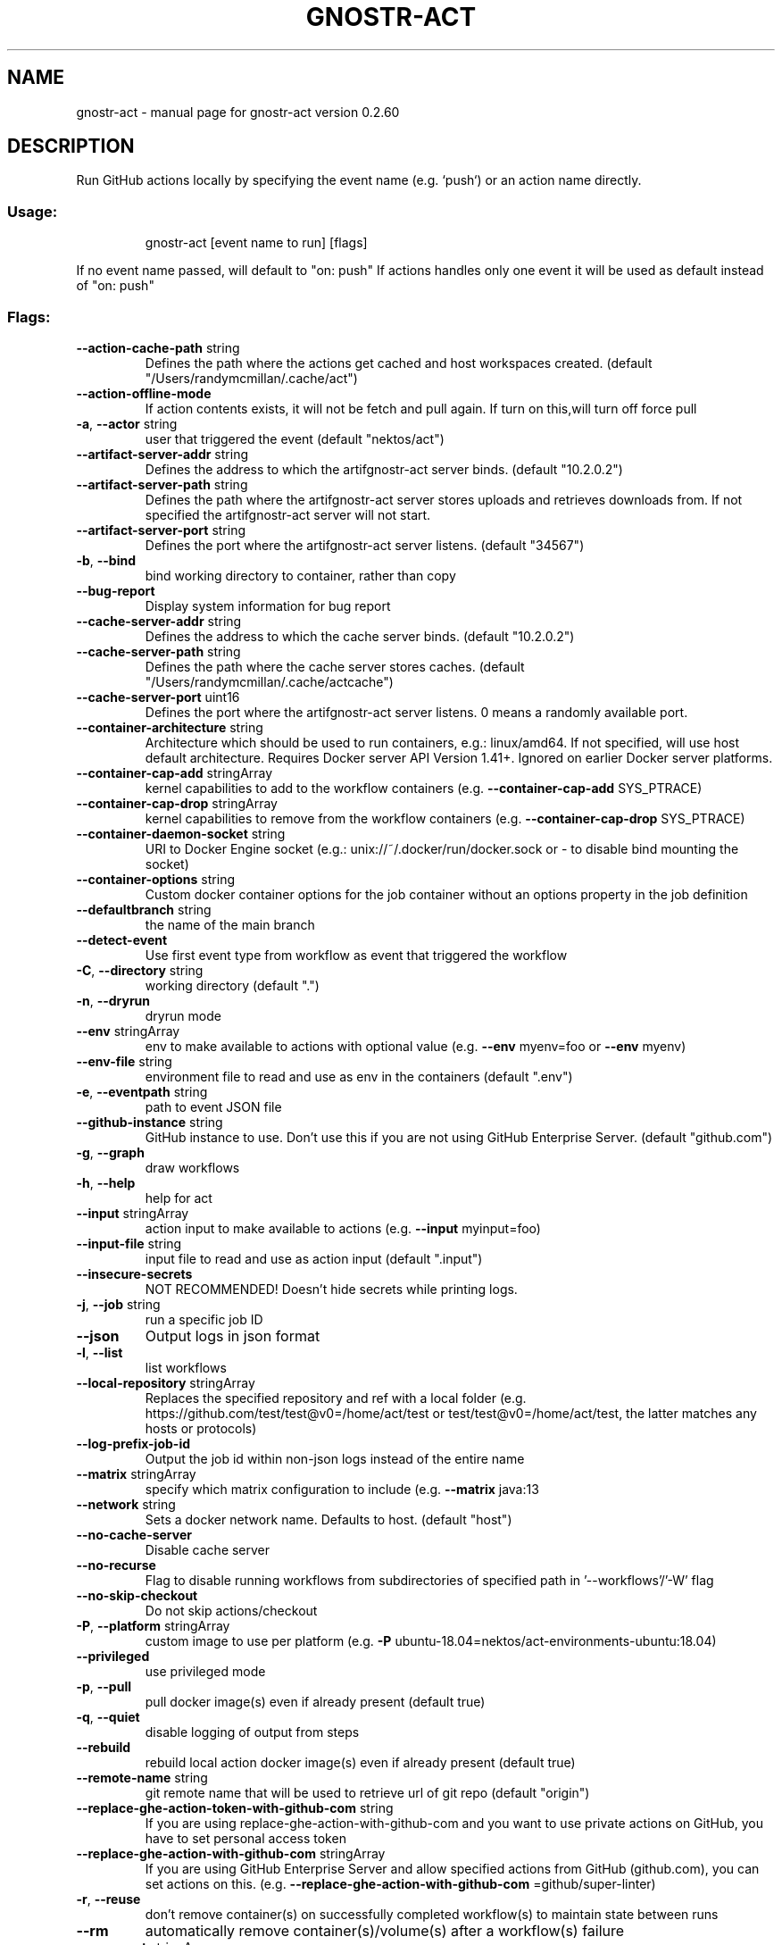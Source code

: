 .\" DO NOT MODIFY THIS FILE!  It was generated by help2man 1.49.3.
.TH GNOSTR-ACT "1" "March 2024" "gnostr-act version 0.2.60" "User Commands"
.SH NAME
gnostr-act \- manual page for gnostr-act version 0.2.60
.SH DESCRIPTION
Run GitHub actions locally by specifying the event name (e.g. `push`) or an action name directly.
.SS "Usage:"
.IP
gnostr-act [event name to run] [flags]
.PP
If no event name passed, will default to "on: push"
If actions handles only one event it will be used as default instead of "on: push"
.SS "Flags:"
.TP
\fB\-\-action\-cache\-path\fR string
Defines the path where the actions get cached and host workspaces created. (default "/Users/randymcmillan/.cache/act")
.TP
\fB\-\-action\-offline\-mode\fR
If action contents exists, it will not be fetch and pull again. If turn on this,will turn off force pull
.TP
\fB\-a\fR, \fB\-\-actor\fR string
user that triggered the event (default "nektos/act")
.TP
\fB\-\-artifact\-server\-addr\fR string
Defines the address to which the artifgnostr-act server binds. (default "10.2.0.2")
.TP
\fB\-\-artifact\-server\-path\fR string
Defines the path where the artifgnostr-act server stores uploads and retrieves downloads from. If not specified the artifgnostr-act server will not start.
.TP
\fB\-\-artifact\-server\-port\fR string
Defines the port where the artifgnostr-act server listens. (default "34567")
.TP
\fB\-b\fR, \fB\-\-bind\fR
bind working directory to container, rather than copy
.TP
\fB\-\-bug\-report\fR
Display system information for bug report
.TP
\fB\-\-cache\-server\-addr\fR string
Defines the address to which the cache server binds. (default "10.2.0.2")
.TP
\fB\-\-cache\-server\-path\fR string
Defines the path where the cache server stores caches. (default "/Users/randymcmillan/.cache/actcache")
.TP
\fB\-\-cache\-server\-port\fR uint16
Defines the port where the artifgnostr-act server listens. 0 means a randomly available port.
.TP
\fB\-\-container\-architecture\fR string
Architecture which should be used to run containers, e.g.: linux/amd64. If not specified, will use host default architecture. Requires Docker server API Version 1.41+. Ignored on earlier Docker server platforms.
.TP
\fB\-\-container\-cap\-add\fR stringArray
kernel capabilities to add to the workflow containers (e.g. \fB\-\-container\-cap\-add\fR SYS_PTRACE)
.TP
\fB\-\-container\-cap\-drop\fR stringArray
kernel capabilities to remove from the workflow containers (e.g. \fB\-\-container\-cap\-drop\fR SYS_PTRACE)
.TP
\fB\-\-container\-daemon\-socket\fR string
URI to Docker Engine socket (e.g.: unix://~/.docker/run/docker.sock or \- to disable bind mounting the socket)
.TP
\fB\-\-container\-options\fR string
Custom docker container options for the job container without an options property in the job definition
.TP
\fB\-\-defaultbranch\fR string
the name of the main branch
.TP
\fB\-\-detect\-event\fR
Use first event type from workflow as event that triggered the workflow
.TP
\fB\-C\fR, \fB\-\-directory\fR string
working directory (default ".")
.TP
\fB\-n\fR, \fB\-\-dryrun\fR
dryrun mode
.TP
\fB\-\-env\fR stringArray
env to make available to actions with optional value (e.g. \fB\-\-env\fR myenv=foo or \fB\-\-env\fR myenv)
.TP
\fB\-\-env\-file\fR string
environment file to read and use as env in the containers (default ".env")
.TP
\fB\-e\fR, \fB\-\-eventpath\fR string
path to event JSON file
.TP
\fB\-\-github\-instance\fR string
GitHub instance to use. Don't use this if you are not using GitHub Enterprise Server. (default "github.com")
.TP
\fB\-g\fR, \fB\-\-graph\fR
draw workflows
.TP
\fB\-h\fR, \fB\-\-help\fR
help for act
.TP
\fB\-\-input\fR stringArray
action input to make available to actions (e.g. \fB\-\-input\fR myinput=foo)
.TP
\fB\-\-input\-file\fR string
input file to read and use as action input (default ".input")
.TP
\fB\-\-insecure\-secrets\fR
NOT RECOMMENDED! Doesn't hide secrets while printing logs.
.TP
\fB\-j\fR, \fB\-\-job\fR string
run a specific job ID
.TP
\fB\-\-json\fR
Output logs in json format
.TP
\fB\-l\fR, \fB\-\-list\fR
list workflows
.TP
\fB\-\-local\-repository\fR stringArray
Replaces the specified repository and ref with a local folder (e.g. https://github.com/test/test@v0=/home/act/test or test/test@v0=/home/act/test, the latter matches any hosts or protocols)
.TP
\fB\-\-log\-prefix\-job\-id\fR
Output the job id within non\-json logs instead of the entire name
.TP
\fB\-\-matrix\fR stringArray
specify which matrix configuration to include (e.g. \fB\-\-matrix\fR java:13
.TP
\fB\-\-network\fR string
Sets a docker network name. Defaults to host. (default "host")
.TP
\fB\-\-no\-cache\-server\fR
Disable cache server
.TP
\fB\-\-no\-recurse\fR
Flag to disable running workflows from subdirectories of specified path in '\-\-workflows'/'\-W' flag
.TP
\fB\-\-no\-skip\-checkout\fR
Do not skip actions/checkout
.TP
\fB\-P\fR, \fB\-\-platform\fR stringArray
custom image to use per platform (e.g. \fB\-P\fR ubuntu\-18.04=nektos/act\-environments\-ubuntu:18.04)
.TP
\fB\-\-privileged\fR
use privileged mode
.TP
\fB\-p\fR, \fB\-\-pull\fR
pull docker image(s) even if already present (default true)
.TP
\fB\-q\fR, \fB\-\-quiet\fR
disable logging of output from steps
.TP
\fB\-\-rebuild\fR
rebuild local action docker image(s) even if already present (default true)
.TP
\fB\-\-remote\-name\fR string
git remote name that will be used to retrieve url of git repo (default "origin")
.TP
\fB\-\-replace\-ghe\-action\-token\-with\-github\-com\fR string
If you are using replace\-ghe\-action\-with\-github\-com  and you want to use private actions on GitHub, you have to set personal access token
.TP
\fB\-\-replace\-ghe\-action\-with\-github\-com\fR stringArray
If you are using GitHub Enterprise Server and allow specified actions from GitHub (github.com), you can set actions on this. (e.g. \fB\-\-replace\-ghe\-action\-with\-github\-com\fR =github/super\-linter)
.TP
\fB\-r\fR, \fB\-\-reuse\fR
don't remove container(s) on successfully completed workflow(s) to maintain state between runs
.TP
\fB\-\-rm\fR
automatically remove container(s)/volume(s) after a workflow(s) failure
.TP
\fB\-s\fR, \fB\-\-secret\fR stringArray
secret to make available to actions with optional value (e.g. \fB\-s\fR mysecret=foo or \fB\-s\fR mysecret)
.TP
\fB\-\-secret\-file\fR string
file with list of secrets to read from (e.g. \fB\-\-secret\-file\fR .secrets) (default ".secrets")
.TP
\fB\-\-use\-gitignore\fR
Controls whether paths specified in .gitignore should be copied into container (default true)
.TP
\fB\-\-use\-new\-action\-cache\fR
Enable using the new Action Cache for storing Actions locally
.TP
\fB\-\-userns\fR string
user namespace to use
.TP
\fB\-\-var\fR stringArray
variable to make available to actions with optional value (e.g. \fB\-\-var\fR myvar=foo or \fB\-\-var\fR myvar)
.TP
\fB\-\-var\-file\fR string
file with list of vars to read from (e.g. \fB\-\-var\-file\fR .vars) (default ".vars")
.TP
\fB\-v\fR, \fB\-\-verbose\fR
verbose output
.TP
\fB\-\-version\fR
version for act
.TP
\fB\-w\fR, \fB\-\-watch\fR
watch the contents of the local repo and run when files change
.TP
\fB\-W\fR, \fB\-\-workflows\fR string
path to workflow file(s) (default "./.github/workflows/")
.SH "SEE ALSO"
The full documentation for
.B act
is maintained as a Texinfo manual.  If the
.B info
and
.B act
programs are properly installed at your site, the command
.IP
.B info act
.PP
should give you access to the complete manual.
